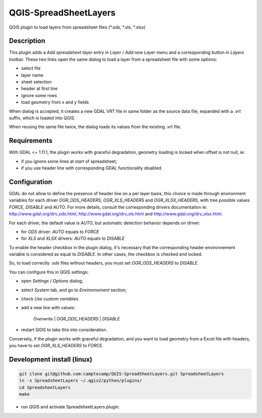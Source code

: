 .. SpreadsheetLayers documentation master file, created by
   sphinx-quickstart on Thu Jan 15 15:15:55 2015.
   You can adapt this file completely to your liking, but it should at least
   contain the root `toctree` directive.

QGIS-SpreadSheetLayers
======================

QGIS plugin to load layers from spreadsheet files (\*.ods, \*.xls, \*.xlsx)

Description
-----------

This plugin adds a *Add spreadsheet layer* entry in *Layer* / *Add new Layer*
menu and a corresponding button in *Layers* toolbar. These two links open the
same dialog to load a layer from a spreadsheet file with some options:

* select file
* layer name
* sheet selection
* header at first line
* ignore some rows
* load geometry from x and y fields

When dialog is accepted, it creates a new GDAL VRT file in same folder as the
source data file, expanded with a *.vrt* suffix, which is loaded into QGIS.

When reusing the same file twice, the dialog loads its values from the
existing *.vrt* file.

Requirements
------------

With GDAL <= 1.11.1, the plugin works with graceful degradation, geometry
loading is locked when offset is not null, ie:

- if you ignore some lines at start of spreadsheet;
- if you use header line with corresponding GDAL functionality disabled.

Configuration
-------------

GDAL do not allow to define the presence of header line on a per layer basis,
this choice is made through environment variables for each driver
*OGR_ODS_HEADERS*, *OGR_XLS_HEADERS* and *OGR_XLSX_HEADERS*,
with tree possible values *FORCE*, *DISABLE* and *AUTO*.
For more details, consult the corresponding drivers documentation ie:
http://www.gdal.org/drv_ods.html, http://www.gdal.org/drv_xls.html
and http://www.gdal.org/drv_xlsx.html.

For each driver, the default value is *AUTO*, but automatic detection behavior
depends on driver:

- for *ODS* driver: *AUTO* equals to *FORCE*
- for *XLS* and *XLSX* drivers: *AUTO* equals to *DISABLE*

To enable the header checkbox in the plugin dialog, it's necessary that the
corresponding header environnement variable is considered as equal to
*DISABLE*. In other cases, the checkbox is checked and locked.

So, to load correctly *.ods* files without headers, you must set
*OGR_ODS_HEADERS* to *DISABLE*.

You can configure this in QGIS settings:

- open *Settings* / *Options* dialog;
- select *System* tab, and go to *Environnement* section;
- check *Use custom variables*.
- add a new line with values:

   *Overwrite* | *OGR_ODS_HEADERS* | *DISABLE*

- restart QGIS to take this into consideration.

Conversely, if the plugin works with graceful degradation,
and you want to load geometry from a Excel file with headers,
you have to set *OGR_XLS_HEADERS* to *FORCE*.

Development install (linux)
---------------------------

.. code::

   git clone git@github.com:camptocamp/QGIS-SpreadSheetLayers.git SpreadsheetLayers
   ln -s SpreadsheetLayers ~/.qgis2/python/plugins/
   cd SpreadsheetLayers
   make

- run QGIS and activate SpreadsheetLayers plugin.
